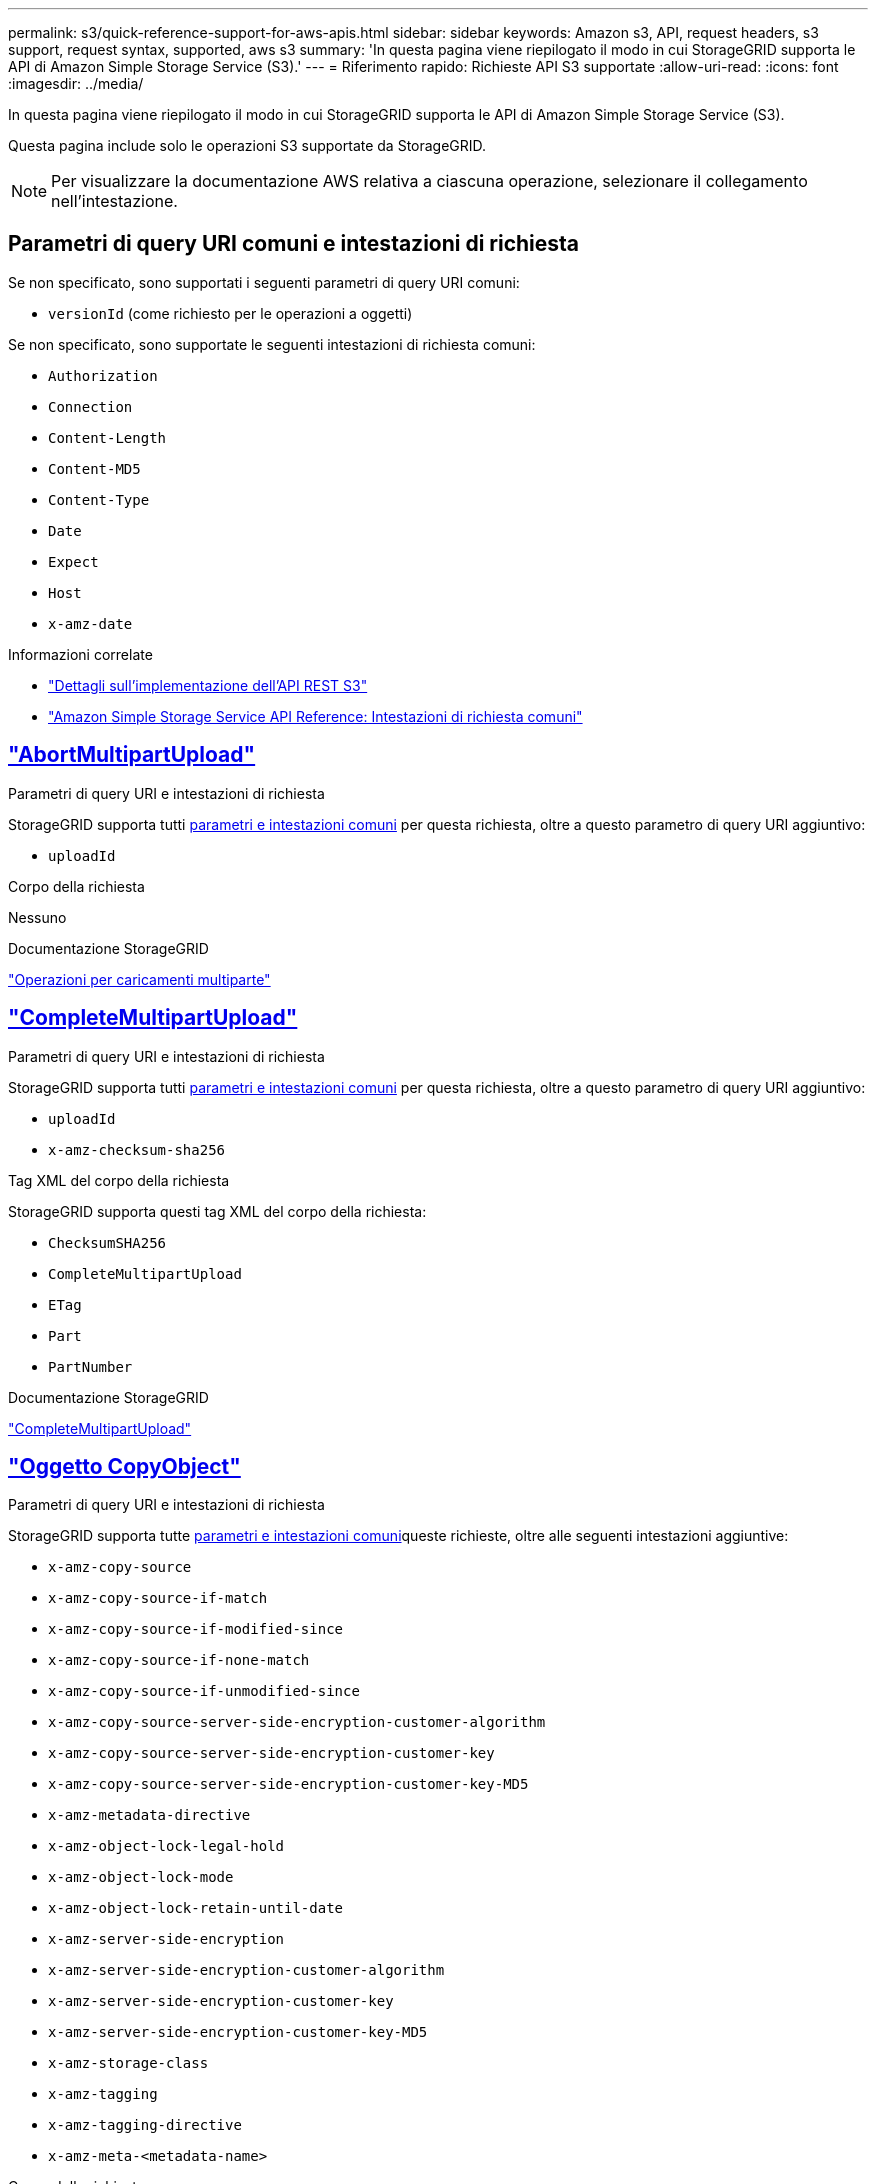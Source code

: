 ---
permalink: s3/quick-reference-support-for-aws-apis.html 
sidebar: sidebar 
keywords: Amazon s3, API, request headers, s3 support, request syntax, supported, aws s3 
summary: 'In questa pagina viene riepilogato il modo in cui StorageGRID supporta le API di Amazon Simple Storage Service (S3).' 
---
= Riferimento rapido: Richieste API S3 supportate
:allow-uri-read: 
:icons: font
:imagesdir: ../media/


[role="lead"]
In questa pagina viene riepilogato il modo in cui StorageGRID supporta le API di Amazon Simple Storage Service (S3).

Questa pagina include solo le operazioni S3 supportate da StorageGRID.


NOTE: Per visualizzare la documentazione AWS relativa a ciascuna operazione, selezionare il collegamento nell'intestazione.



== Parametri di query URI comuni e intestazioni di richiesta

Se non specificato, sono supportati i seguenti parametri di query URI comuni:

* `versionId` (come richiesto per le operazioni a oggetti)


Se non specificato, sono supportate le seguenti intestazioni di richiesta comuni:

* `Authorization`
* `Connection`
* `Content-Length`
* `Content-MD5`
* `Content-Type`
* `Date`
* `Expect`
* `Host`
* `x-amz-date`


.Informazioni correlate
* link:../s3/s3-rest-api-supported-operations-and-limitations.html["Dettagli sull'implementazione dell'API REST S3"]
* https://docs.aws.amazon.com/AmazonS3/latest/API/RESTCommonRequestHeaders.html["Amazon Simple Storage Service API Reference: Intestazioni di richiesta comuni"^]




== https://docs.aws.amazon.com/AmazonS3/latest/API/API_AbortMultipartUpload.html["AbortMultipartUpload"^]

.Parametri di query URI e intestazioni di richiesta
StorageGRID supporta tutti <<common-params,parametri e intestazioni comuni>> per questa richiesta, oltre a questo parametro di query URI aggiuntivo:

* `uploadId`


.Corpo della richiesta
Nessuno

.Documentazione StorageGRID
link:operations-for-multipart-uploads.html["Operazioni per caricamenti multiparte"]



== https://docs.aws.amazon.com/AmazonS3/latest/API/API_CompleteMultipartUpload.html["CompleteMultipartUpload"^]

.Parametri di query URI e intestazioni di richiesta
StorageGRID supporta tutti <<common-params,parametri e intestazioni comuni>> per questa richiesta, oltre a questo parametro di query URI aggiuntivo:

* `uploadId`
* `x-amz-checksum-sha256`


.Tag XML del corpo della richiesta
StorageGRID supporta questi tag XML del corpo della richiesta:

* `ChecksumSHA256`
* `CompleteMultipartUpload`
* `ETag`
* `Part`
* `PartNumber`


.Documentazione StorageGRID
link:complete-multipart-upload.html["CompleteMultipartUpload"]



== https://docs.aws.amazon.com/AmazonS3/latest/API/API_CopyObject.html["Oggetto CopyObject"^]

.Parametri di query URI e intestazioni di richiesta
StorageGRID supporta tutte <<common-params,parametri e intestazioni comuni>>queste richieste, oltre alle seguenti intestazioni aggiuntive:

* `x-amz-copy-source`
* `x-amz-copy-source-if-match`
* `x-amz-copy-source-if-modified-since`
* `x-amz-copy-source-if-none-match`
* `x-amz-copy-source-if-unmodified-since`
* `x-amz-copy-source-server-side-encryption-customer-algorithm`
* `x-amz-copy-source-server-side-encryption-customer-key`
* `x-amz-copy-source-server-side-encryption-customer-key-MD5`
* `x-amz-metadata-directive`
* `x-amz-object-lock-legal-hold`
* `x-amz-object-lock-mode`
* `x-amz-object-lock-retain-until-date`
* `x-amz-server-side-encryption`
* `x-amz-server-side-encryption-customer-algorithm`
* `x-amz-server-side-encryption-customer-key`
* `x-amz-server-side-encryption-customer-key-MD5`
* `x-amz-storage-class`
* `x-amz-tagging`
* `x-amz-tagging-directive`
* `x-amz-meta-<metadata-name>`


.Corpo della richiesta
Nessuno

.Documentazione StorageGRID
link:put-object-copy.html["Oggetto CopyObject"]



== https://docs.aws.amazon.com/AmazonS3/latest/API/API_CreateBucket.html["CreateBucket"^]

.Parametri di query URI e intestazioni di richiesta
StorageGRID supporta tutte <<common-params,parametri e intestazioni comuni>>queste richieste, oltre alle seguenti intestazioni aggiuntive:

* `x-amz-bucket-object-lock-enabled`


.Corpo della richiesta
StorageGRID supporta tutti i parametri del corpo della richiesta definiti dall'API REST di Amazon S3 al momento dell'implementazione.

.Documentazione StorageGRID
link:operations-on-buckets.html["Operazioni sui bucket"]



== https://docs.aws.amazon.com/AmazonS3/latest/API/API_CreateMultipartUpload.html["CreateMultipartUpload"^]

.Parametri di query URI e intestazioni di richiesta
StorageGRID supporta tutte <<common-params,parametri e intestazioni comuni>>queste richieste, oltre alle seguenti intestazioni aggiuntive:

* `Cache-Control`
* `Content-Disposition`
* `Content-Encoding`
* `Content-Language`
* `Expires`
* `x-amz-checksum-algorithm`
* `x-amz-server-side-encryption`
* `x-amz-storage-class`
* `x-amz-server-side-encryption-customer-algorithm`
* `x-amz-server-side-encryption-customer-key`
* `x-amz-server-side-encryption-customer-key-MD5`
* `x-amz-tagging`
* `x-amz-object-lock-mode`
* `x-amz-object-lock-retain-until-date`
* `x-amz-object-lock-legal-hold`
* `x-amz-meta-<metadata-name>`


.Corpo della richiesta
Nessuno

.Documentazione StorageGRID
link:initiate-multipart-upload.html["CreateMultipartUpload"]



== https://docs.aws.amazon.com/AmazonS3/latest/API/API_DeleteBucket.html["DeleteBucket"^]

.Parametri di query URI e intestazioni di richiesta
StorageGRID supporta tutti <<common-params,parametri e intestazioni comuni>> per questa richiesta.

.Documentazione StorageGRID
link:operations-on-buckets.html["Operazioni sui bucket"]



== https://docs.aws.amazon.com/AmazonS3/latest/API/API_DeleteBucketCors.html["DeleteBucketCors"^]

.Parametri di query URI e intestazioni di richiesta
StorageGRID supporta tutti <<common-params,parametri e intestazioni comuni>> per questa richiesta.

.Corpo della richiesta
Nessuno

.Documentazione StorageGRID
link:operations-on-buckets.html["Operazioni sui bucket"]



== https://docs.aws.amazon.com/AmazonS3/latest/API/API_DeleteBucketEncryption.html["DeleteBucketEncryption"^]

.Parametri di query URI e intestazioni di richiesta
StorageGRID supporta tutti <<common-params,parametri e intestazioni comuni>> per questa richiesta.

.Corpo della richiesta
Nessuno

.Documentazione StorageGRID
link:operations-on-buckets.html["Operazioni sui bucket"]



== https://docs.aws.amazon.com/AmazonS3/latest/API/API_DeleteBucketLifecycle.html["DeleteBucketLifecycle"^]

.Parametri di query URI e intestazioni di richiesta
StorageGRID supporta tutti <<common-params,parametri e intestazioni comuni>> per questa richiesta.

.Corpo della richiesta
Nessuno

.Documentazione StorageGRID
* link:operations-on-buckets.html["Operazioni sui bucket"]
* link:create-s3-lifecycle-configuration.html["Creare la configurazione del ciclo di vita S3"]




== https://docs.aws.amazon.com/AmazonS3/latest/API/API_DeleteBucketPolicy.html["DeleteBucketPolicy"^]

.Parametri di query URI e intestazioni di richiesta
StorageGRID supporta tutti <<common-params,parametri e intestazioni comuni>> per questa richiesta.

.Corpo della richiesta
Nessuno

.Documentazione StorageGRID
link:operations-on-buckets.html["Operazioni sui bucket"]



== https://docs.aws.amazon.com/AmazonS3/latest/API/API_DeleteBucketReplication.html["DeleteBucketReplication"^]

.Parametri di query URI e intestazioni di richiesta
StorageGRID supporta tutti <<common-params,parametri e intestazioni comuni>> per questa richiesta.

.Corpo della richiesta
Nessuno

.Documentazione StorageGRID
link:operations-on-buckets.html["Operazioni sui bucket"]



== https://docs.aws.amazon.com/AmazonS3/latest/API/API_DeleteBucketTagging.html["DeleteBucketTagging"^]

.Parametri di query URI e intestazioni di richiesta
StorageGRID supporta tutti <<common-params,parametri e intestazioni comuni>> per questa richiesta.

.Corpo della richiesta
Nessuno

.Documentazione StorageGRID
link:operations-on-buckets.html["Operazioni sui bucket"]



== https://docs.aws.amazon.com/AmazonS3/latest/API/API_DeleteObject.html["DeleteObject (Elimina oggetto)"^]

.Parametri di query URI e intestazioni di richiesta
StorageGRID supporta tutti <<common-params,parametri e intestazioni comuni>> per questa richiesta, oltre all'intestazione della richiesta aggiuntiva:

* `x-amz-bypass-governance-retention`


.Corpo della richiesta
Nessuno

.Documentazione StorageGRID
link:operations-on-objects.html["Operazioni sugli oggetti"]



== https://docs.aws.amazon.com/AmazonS3/latest/API/API_DeleteObjects.html["DeleteObjects"^]

.Parametri di query URI e intestazioni di richiesta
StorageGRID supporta tutti <<common-params,parametri e intestazioni comuni>> per questa richiesta, oltre all'intestazione della richiesta aggiuntiva:

* `x-amz-bypass-governance-retention`


.Corpo della richiesta
StorageGRID supporta tutti i parametri del corpo della richiesta definiti dall'API REST di Amazon S3 al momento dell'implementazione.

.Documentazione StorageGRID
link:operations-on-objects.html["Operazioni sugli oggetti"]



== https://docs.aws.amazon.com/AmazonS3/latest/API/API_DeleteObjectTagging.html["DeleteObjectTagging"^]

StorageGRID supporta tutti <<common-params,parametri e intestazioni comuni>> per questa richiesta.

.Corpo della richiesta
Nessuno

.Documentazione StorageGRID
link:operations-on-objects.html["Operazioni sugli oggetti"]



== https://docs.aws.amazon.com/AmazonS3/latest/API/API_GetBucketAcl.html["GetBucketAcl"^]

.Parametri di query URI e intestazioni di richiesta
StorageGRID supporta tutti <<common-params,parametri e intestazioni comuni>> per questa richiesta.

.Corpo della richiesta
Nessuno

.Documentazione StorageGRID
link:operations-on-buckets.html["Operazioni sui bucket"]



== https://docs.aws.amazon.com/AmazonS3/latest/API/API_GetBucketCors.html["GetBucketCors"^]

.Parametri di query URI e intestazioni di richiesta
StorageGRID supporta tutti <<common-params,parametri e intestazioni comuni>> per questa richiesta.

.Corpo della richiesta
Nessuno

.Documentazione StorageGRID
link:operations-on-buckets.html["Operazioni sui bucket"]



== https://docs.aws.amazon.com/AmazonS3/latest/API/API_GetBucketEncryption.html["GetBucketEncryption"^]

.Parametri di query URI e intestazioni di richiesta
StorageGRID supporta tutti <<common-params,parametri e intestazioni comuni>> per questa richiesta.

.Corpo della richiesta
Nessuno

.Documentazione StorageGRID
link:operations-on-buckets.html["Operazioni sui bucket"]



== https://docs.aws.amazon.com/AmazonS3/latest/API/API_GetBucketLifecycleConfiguration.html["GetBucketLifecycleConfiguration"^]

.Parametri di query URI e intestazioni di richiesta
StorageGRID supporta tutti <<common-params,parametri e intestazioni comuni>> per questa richiesta.

.Corpo della richiesta
Nessuno

.Documentazione StorageGRID
* link:operations-on-buckets.html["Operazioni sui bucket"]
* link:create-s3-lifecycle-configuration.html["Creare la configurazione del ciclo di vita S3"]




== https://docs.aws.amazon.com/AmazonS3/latest/API/API_GetBucketLocation.html["GetBucketLocation"^]

.Parametri di query URI e intestazioni di richiesta
StorageGRID supporta tutti <<common-params,parametri e intestazioni comuni>> per questa richiesta.

.Corpo della richiesta
Nessuno

.Documentazione StorageGRID
link:operations-on-buckets.html["Operazioni sui bucket"]



== https://docs.aws.amazon.com/AmazonS3/latest/API/API_GetBucketNotificationConfiguration.html["GetBucketNotificationConfiguration"^]

.Parametri di query URI e intestazioni di richiesta
StorageGRID supporta tutti <<common-params,parametri e intestazioni comuni>> per questa richiesta.

.Corpo della richiesta
Nessuno

.Documentazione StorageGRID
link:operations-on-buckets.html["Operazioni sui bucket"]



== https://docs.aws.amazon.com/AmazonS3/latest/API/API_GetBucketPolicy.html["GetBucketPolicy"^]

.Parametri di query URI e intestazioni di richiesta
StorageGRID supporta tutti <<common-params,parametri e intestazioni comuni>> per questa richiesta.

.Corpo della richiesta
Nessuno

.Documentazione StorageGRID
link:operations-on-buckets.html["Operazioni sui bucket"]



== https://docs.aws.amazon.com/AmazonS3/latest/API/API_GetBucketReplication.html["GetBucketReplication"^]

.Parametri di query URI e intestazioni di richiesta
StorageGRID supporta tutti <<common-params,parametri e intestazioni comuni>> per questa richiesta.

.Corpo della richiesta
Nessuno

.Documentazione StorageGRID
link:operations-on-buckets.html["Operazioni sui bucket"]



== https://docs.aws.amazon.com/AmazonS3/latest/API/API_GetBucketTagging.html["GetBucketTagging"^]

.Parametri di query URI e intestazioni di richiesta
StorageGRID supporta tutti <<common-params,parametri e intestazioni comuni>> per questa richiesta.

.Corpo della richiesta
Nessuno

.Documentazione StorageGRID
link:operations-on-buckets.html["Operazioni sui bucket"]



== https://docs.aws.amazon.com/AmazonS3/latest/API/API_GetBucketVersioning.html["GetBucketVersioning"^]

.Parametri di query URI e intestazioni di richiesta
StorageGRID supporta tutti <<common-params,parametri e intestazioni comuni>> per questa richiesta.

.Corpo della richiesta
Nessuno

.Documentazione StorageGRID
link:operations-on-buckets.html["Operazioni sui bucket"]



== https://docs.aws.amazon.com/AmazonS3/latest/API/API_GetObject.html["GetObject"^]

.Parametri di query URI e intestazioni di richiesta
StorageGRID supporta tutti <<common-params,parametri e intestazioni comuni>> per questa richiesta, oltre ai seguenti parametri di query URI aggiuntivi:

* `x-amz-checksum-mode`
* `partNumber`
* `response-cache-control`
* `response-content-disposition`
* `response-content-encoding`
* `response-content-language`
* `response-content-type`
* `response-expires`


E queste intestazioni di richiesta aggiuntive:

* `Range`
* `x-amz-server-side-encryption-customer-algorithm`
* `x-amz-server-side-encryption-customer-key`
* `x-amz-server-side-encryption-customer-key-MD5`
* `If-Match`
* `If-Modified-Since`
* `If-None-Match`
* `If-Unmodified-Since`


.Corpo della richiesta
Nessuno

.Documentazione StorageGRID
link:get-object.html["GetObject"]



== https://docs.aws.amazon.com/AmazonS3/latest/API/API_GetObjectAcl.html["GetObjectAcl"^]

.Parametri di query URI e intestazioni di richiesta
StorageGRID supporta tutti <<common-params,parametri e intestazioni comuni>> per questa richiesta.

.Corpo della richiesta
Nessuno

.Documentazione StorageGRID
link:operations-on-objects.html["Operazioni sugli oggetti"]



== https://docs.aws.amazon.com/AmazonS3/latest/API/API_GetObjectLegalHold.html["GetObjectLegalHold"^]

.Parametri di query URI e intestazioni di richiesta
StorageGRID supporta tutti <<common-params,parametri e intestazioni comuni>> per questa richiesta.

.Corpo della richiesta
Nessuno

.Documentazione StorageGRID
link:../s3/use-s3-api-for-s3-object-lock.html["Utilizzare l'API REST S3 per configurare il blocco oggetti S3"]



== https://docs.aws.amazon.com/AmazonS3/latest/API/API_GetObjectLockConfiguration.html["GetObjectLockConfiguration"^]

.Parametri di query URI e intestazioni di richiesta
StorageGRID supporta tutti <<common-params,parametri e intestazioni comuni>> per questa richiesta.

.Corpo della richiesta
Nessuno

.Documentazione StorageGRID
link:../s3/use-s3-api-for-s3-object-lock.html["Utilizzare l'API REST S3 per configurare il blocco oggetti S3"]



== https://docs.aws.amazon.com/AmazonS3/latest/API/API_GetObjectRetention.html["GetObjectRetention"^]

.Parametri di query URI e intestazioni di richiesta
StorageGRID supporta tutti <<common-params,parametri e intestazioni comuni>> per questa richiesta.

.Corpo della richiesta
Nessuno

.Documentazione StorageGRID
link:../s3/use-s3-api-for-s3-object-lock.html["Utilizzare l'API REST S3 per configurare il blocco oggetti S3"]



== https://docs.aws.amazon.com/AmazonS3/latest/API/API_GetObjectTagging.html["GetObjectTagging"^]

.Parametri di query URI e intestazioni di richiesta
StorageGRID supporta tutti <<common-params,parametri e intestazioni comuni>> per questa richiesta.

.Corpo della richiesta
Nessuno

.Documentazione StorageGRID
link:operations-on-objects.html["Operazioni sugli oggetti"]



== https://docs.aws.amazon.com/AmazonS3/latest/API/API_HeadBucket.html["HeadBucket"^]

.Parametri di query URI e intestazioni di richiesta
StorageGRID supporta tutti <<common-params,parametri e intestazioni comuni>> per questa richiesta.

.Corpo della richiesta
Nessuno

.Documentazione StorageGRID
link:operations-on-buckets.html["Operazioni sui bucket"]



== https://docs.aws.amazon.com/AmazonS3/latest/API/API_HeadObject.html["HeadObject (oggetto intestazione)"^]

.Parametri di query URI e intestazioni di richiesta
StorageGRID supporta tutte <<common-params,parametri e intestazioni comuni>>queste richieste, oltre alle seguenti intestazioni aggiuntive:

* `x-amz-checksum-mode`
* `x-amz-server-side-encryption-customer-algorithm`
* `x-amz-server-side-encryption-customer-key`
* `x-amz-server-side-encryption-customer-key-MD5`
* `If-Match`
* `If-Modified-Since`
* `If-None-Match`
* `If-Unmodified-Since`
* `Range`


.Corpo della richiesta
Nessuno

.Documentazione StorageGRID
link:head-object.html["HeadObject (oggetto intestazione)"]



== https://docs.aws.amazon.com/AmazonS3/latest/API/API_ListBuckets.html["ListBucket"^]

.Parametri di query URI e intestazioni di richiesta
StorageGRID supporta tutti <<common-params,parametri e intestazioni comuni>> per questa richiesta.

.Corpo della richiesta
Nessuno

.Documentazione StorageGRID
link:operations-on-the-service.html["Operazioni sul servizio > ListBuckets"]



== https://docs.aws.amazon.com/AmazonS3/latest/API/API_ListMultipartUploads.html["ListMultipartUploads"^]

.Parametri di query URI e intestazioni di richiesta
StorageGRID supporta tutti <<common-params,parametri e intestazioni comuni>> per questa richiesta, oltre ai seguenti parametri aggiuntivi:

* `encoding-type`
* `key-marker`
* `max-uploads`
* `prefix`
* `upload-id-marker`


.Corpo della richiesta
Nessuno

.Documentazione StorageGRID
link:list-multipart-uploads.html["ListMultipartUploads"]



== https://docs.aws.amazon.com/AmazonS3/latest/API/API_ListObjects.html["ListObjects (oggetti elenco)"^]

.Parametri di query URI e intestazioni di richiesta
StorageGRID supporta tutti <<common-params,parametri e intestazioni comuni>> per questa richiesta, oltre ai seguenti parametri aggiuntivi:

* `delimiter`
* `encoding-type`
* `marker`
* `max-keys`
* `prefix`


.Corpo della richiesta
Nessuno

.Documentazione StorageGRID
link:operations-on-buckets.html["Operazioni sui bucket"]



== https://docs.aws.amazon.com/AmazonS3/latest/API/API_ListObjectsV2.html["ListObjectsV2"^]

.Parametri di query URI e intestazioni di richiesta
StorageGRID supporta tutti <<common-params,parametri e intestazioni comuni>> per questa richiesta, oltre ai seguenti parametri aggiuntivi:

* `continuation-token`
* `delimiter`
* `encoding-type`
* `fetch-owner`
* `max-keys`
* `prefix`
* `start-after`


.Corpo della richiesta
Nessuno

.Documentazione StorageGRID
link:operations-on-buckets.html["Operazioni sui bucket"]



== https://docs.aws.amazon.com/AmazonS3/latest/API/API_ListObjectVersions.html["ListObjectVersions"^]

.Parametri di query URI e intestazioni di richiesta
StorageGRID supporta tutti <<common-params,parametri e intestazioni comuni>> per questa richiesta, oltre ai seguenti parametri aggiuntivi:

* `delimiter`
* `encoding-type`
* `key-marker`
* `max-keys`
* `prefix`
* `version-id-marker`


.Corpo della richiesta
Nessuno

.Documentazione StorageGRID
link:operations-on-buckets.html["Operazioni sui bucket"]



== https://docs.aws.amazon.com/AmazonS3/latest/API/API_ListParts.html["ListParts"^]

.Parametri di query URI e intestazioni di richiesta
StorageGRID supporta tutti <<common-params,parametri e intestazioni comuni>> per questa richiesta, oltre ai seguenti parametri aggiuntivi:

* `max-parts`
* `part-number-marker`
* `uploadId`


.Corpo della richiesta
Nessuno

.Documentazione StorageGRID
link:list-multipart-uploads.html["ListMultipartUploads"]



== https://docs.aws.amazon.com/AmazonS3/latest/API/API_PutBucketCors.html["PutBucketCors"^]

.Parametri di query URI e intestazioni di richiesta
StorageGRID supporta tutti <<common-params,parametri e intestazioni comuni>> per questa richiesta.

.Corpo della richiesta
StorageGRID supporta tutti i parametri del corpo della richiesta definiti dall'API REST di Amazon S3 al momento dell'implementazione.

.Documentazione StorageGRID
link:operations-on-buckets.html["Operazioni sui bucket"]



== https://docs.aws.amazon.com/AmazonS3/latest/API/API_PutBucketEncryption.html["PutBucketEncryption"^]

.Parametri di query URI e intestazioni di richiesta
StorageGRID supporta tutti <<common-params,parametri e intestazioni comuni>> per questa richiesta.

.Tag XML del corpo della richiesta
StorageGRID supporta questi tag XML del corpo della richiesta:

* `ApplyServerSideEncryptionByDefault`
* `Rule`
* `ServerSideEncryptionConfiguration`
* `SSEAlgorithm`


.Documentazione StorageGRID
link:operations-on-buckets.html["Operazioni sui bucket"]



== https://docs.aws.amazon.com/AmazonS3/latest/API/API_PutBucketLifecycleConfiguration.html["PutBucketLifecycleConfiguration"^]

.Parametri di query URI e intestazioni di richiesta
StorageGRID supporta tutti <<common-params,parametri e intestazioni comuni>> per questa richiesta.

.Tag XML del corpo della richiesta
StorageGRID supporta questi tag XML del corpo della richiesta:

* `And`
* `Days`
* `Expiration`
* `ExpiredObjectDeleteMarker`
* `Filter`
* `ID`
* `Key`
* `LifecycleConfiguration`
* `NewerNoncurrentVersions`
* `NoncurrentDays`
* `NoncurrentVersionExpiration`
* `Prefix`
* `Rule`
* `Status`
* `Tag`
* `Value`


.Documentazione StorageGRID
* link:operations-on-buckets.html["Operazioni sui bucket"]
* link:create-s3-lifecycle-configuration.html["Creare la configurazione del ciclo di vita S3"]




== https://docs.aws.amazon.com/AmazonS3/latest/API/API_PutBucketNotificationConfiguration.html["PutBucketNotificationConfiguration"^]

.Parametri di query URI e intestazioni di richiesta
StorageGRID supporta tutti <<common-params,parametri e intestazioni comuni>> per questa richiesta.

.Tag XML del corpo della richiesta
StorageGRID supporta questi tag XML del corpo della richiesta:

* `Event`
* `Filter`
* `FilterRule`
* `Id`
* `Name`
* `NotificationConfiguration`
* `Prefix`
* `S3Key`
* `Suffix`
* `Topic`
* `TopicConfiguration`
* `Value`


.Documentazione StorageGRID
link:operations-on-buckets.html["Operazioni sui bucket"]



== https://docs.aws.amazon.com/AmazonS3/latest/API/API_PutBucketPolicy.html["PutBucketPolicy"^]

.Parametri di query URI e intestazioni di richiesta
StorageGRID supporta tutti <<common-params,parametri e intestazioni comuni>> per questa richiesta.

.Corpo della richiesta
Per informazioni dettagliate sui campi corpo JSON supportati, vedere link:bucket-and-group-access-policies.html["Utilizza policy di accesso a bucket e gruppi"].



== https://docs.aws.amazon.com/AmazonS3/latest/API/API_PutBucketReplication.html["PutBucketReplication"^]

.Parametri di query URI e intestazioni di richiesta
StorageGRID supporta tutti <<common-params,parametri e intestazioni comuni>> per questa richiesta.

.Tag XML del corpo della richiesta
* `Bucket`
* `Destination`
* `Prefix`
* `ReplicationConfiguration`
* `Rule`
* `Status`
* `StorageClass`


.Documentazione StorageGRID
link:operations-on-buckets.html["Operazioni sui bucket"]



== https://docs.aws.amazon.com/AmazonS3/latest/API/API_PutBucketTagging.html["PutBucketTagging"^]

.Parametri di query URI e intestazioni di richiesta
StorageGRID supporta tutti <<common-params,parametri e intestazioni comuni>> per questa richiesta.

.Corpo della richiesta
StorageGRID supporta tutti i parametri del corpo della richiesta definiti dall'API REST di Amazon S3 al momento dell'implementazione.

.Documentazione StorageGRID
link:operations-on-buckets.html["Operazioni sui bucket"]



== https://docs.aws.amazon.com/AmazonS3/latest/API/API_PutBucketVersioning.html["PutBucketVersioning"^]

.Parametri di query URI e intestazioni di richiesta
StorageGRID supporta tutti <<common-params,parametri e intestazioni comuni>> per questa richiesta.

.Parametri del corpo della richiesta
StorageGRID supporta questi parametri del corpo della richiesta:

* `VersioningConfiguration`
* `Status`


.Documentazione StorageGRID
link:operations-on-buckets.html["Operazioni sui bucket"]



== https://docs.aws.amazon.com/AmazonS3/latest/API/API_PutObject.html["PutObject"^]

.Parametri di query URI e intestazioni di richiesta
StorageGRID supporta tutte <<common-params,parametri e intestazioni comuni>>queste richieste, oltre alle seguenti intestazioni aggiuntive:

* `Cache-Control`
* `Content-Disposition`
* `Content-Encoding`
* `Content-Language`
* `Expires`
* `x-amz-checksum-sha256`
* `x-amz-server-side-encryption`
* `x-amz-storage-class`
* `x-amz-server-side-encryption-customer-algorithm`
* `x-amz-server-side-encryption-customer-key`
* `x-amz-server-side-encryption-customer-key-MD5`
* `x-amz-tagging`
* `x-amz-object-lock-mode`
* `x-amz-object-lock-retain-until-date`
* `x-amz-object-lock-legal-hold`
* `x-amz-meta-<metadata-name>`


.Corpo della richiesta
* Dati binari dell'oggetto


.Documentazione StorageGRID
link:put-object.html["PutObject"]



== https://docs.aws.amazon.com/AmazonS3/latest/API/API_PutObjectLegalHold.html["PutObjectLegalHold"^]

.Parametri di query URI e intestazioni di richiesta
StorageGRID supporta tutti <<common-params,parametri e intestazioni comuni>> per questa richiesta.

.Corpo della richiesta
StorageGRID supporta tutti i parametri del corpo della richiesta definiti dall'API REST di Amazon S3 al momento dell'implementazione.

.Documentazione StorageGRID
link:use-s3-api-for-s3-object-lock.html["Utilizzare l'API REST S3 per configurare il blocco oggetti S3"]



== https://docs.aws.amazon.com/AmazonS3/latest/API/API_PutObjectLockConfiguration.html["PutObjectLockConfiguration"^]

.Parametri di query URI e intestazioni di richiesta
StorageGRID supporta tutti <<common-params,parametri e intestazioni comuni>> per questa richiesta.

.Corpo della richiesta
StorageGRID supporta tutti i parametri del corpo della richiesta definiti dall'API REST di Amazon S3 al momento dell'implementazione.

.Documentazione StorageGRID
link:use-s3-api-for-s3-object-lock.html["Utilizzare l'API REST S3 per configurare il blocco oggetti S3"]



== https://docs.aws.amazon.com/AmazonS3/latest/API/API_PutObjectRetention.html["PutObjectRetention"^]

.Parametri di query URI e intestazioni di richiesta
StorageGRID supporta tutti <<common-params,parametri e intestazioni comuni>> per questa richiesta, oltre a questa intestazione aggiuntiva:

* `x-amz-bypass-governance-retention`


.Corpo della richiesta
StorageGRID supporta tutti i parametri del corpo della richiesta definiti dall'API REST di Amazon S3 al momento dell'implementazione.

.Documentazione StorageGRID
link:use-s3-api-for-s3-object-lock.html["Utilizzare l'API REST S3 per configurare il blocco oggetti S3"]



== https://docs.aws.amazon.com/AmazonS3/latest/API/API_PutObjectTagging.html["PutObjectTagging"^]

.Parametri di query URI e intestazioni di richiesta
StorageGRID supporta tutti <<common-params,parametri e intestazioni comuni>> per questa richiesta.

.Corpo della richiesta
StorageGRID supporta tutti i parametri del corpo della richiesta definiti dall'API REST di Amazon S3 al momento dell'implementazione.

.Documentazione StorageGRID
link:operations-on-objects.html["Operazioni sugli oggetti"]



== https://docs.aws.amazon.com/AmazonS3/latest/API/API_RestoreObject.html["RestoreObject"^]

.Parametri di query URI e intestazioni di richiesta
StorageGRID supporta tutti <<common-params,parametri e intestazioni comuni>> per questa richiesta.

.Corpo della richiesta
Per informazioni dettagliate sui campi corpo supportati, vedere link:post-object-restore.html["RestoreObject"].



== https://docs.aws.amazon.com/AmazonS3/latest/API/API_SelectObjectContent.html["SelectObjectContent"^]

.Parametri di query URI e intestazioni di richiesta
StorageGRID supporta tutti <<common-params,parametri e intestazioni comuni>> per questa richiesta.

.Corpo della richiesta
Per ulteriori informazioni sui body field supportati, vedere quanto segue:

* link:use-s3-select.html["USA S3 Select"]
* link:select-object-content.html["SelectObjectContent"]




== https://docs.aws.amazon.com/AmazonS3/latest/API/API_UploadPart.html["UploadPart"^]

.Parametri di query URI e intestazioni di richiesta
StorageGRID supporta tutti <<common-params,parametri e intestazioni comuni>> per questa richiesta, oltre ai seguenti parametri di query URI aggiuntivi:

* `partNumber`
* `uploadId`


E queste intestazioni di richiesta aggiuntive:

* `x-amz-checksum-sha256`
* `x-amz-server-side-encryption-customer-algorithm`
* `x-amz-server-side-encryption-customer-key`
* `x-amz-server-side-encryption-customer-key-MD5`


.Corpo della richiesta
* Dati binari della parte


.Documentazione StorageGRID
link:upload-part.html["UploadPart"]



== https://docs.aws.amazon.com/AmazonS3/latest/API/API_UploadPartCopy.html["UploadPartCopy"^]

.Parametri di query URI e intestazioni di richiesta
StorageGRID supporta tutti <<common-params,parametri e intestazioni comuni>> per questa richiesta, oltre ai seguenti parametri di query URI aggiuntivi:

* `partNumber`
* `uploadId`


E queste intestazioni di richiesta aggiuntive:

* `x-amz-copy-source`
* `x-amz-copy-source-if-match`
* `x-amz-copy-source-if-modified-since`
* `x-amz-copy-source-if-none-match`
* `x-amz-copy-source-if-unmodified-since`
* `x-amz-copy-source-range`
* `x-amz-server-side-encryption-customer-algorithm`
* `x-amz-server-side-encryption-customer-key`
* `x-amz-server-side-encryption-customer-key-MD5`
* `x-amz-copy-source-server-side-encryption-customer-algorithm`
* `x-amz-copy-source-server-side-encryption-customer-key`
* `x-amz-copy-source-server-side-encryption-customer-key-MD5`


.Corpo della richiesta
Nessuno

.Documentazione StorageGRID
link:upload-part-copy.html["UploadPartCopy"]
